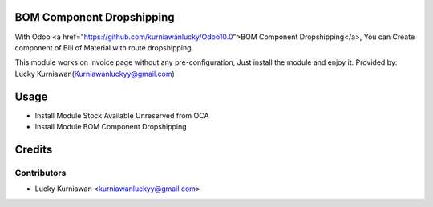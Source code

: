 BOM Component Dropshipping
==========================
With Odoo <a href="https://github.com/kurniawanlucky/Odoo10.0">BOM Component Dropshipping</a>,
You can Create component of BIll of Material with route dropshipping.

This module works on Invoice page without any pre-configuration, Just install the module and enjoy it.
Provided by: Lucky Kurniawan(Kurniawanluckyy@gmail.com)

Usage
=====
* Install Module Stock Available Unreserved from OCA
* Install Module BOM Component Dropshipping

Credits
=======

Contributors
------------

* Lucky Kurniawan <kurniawanluckyy@gmail.com>

